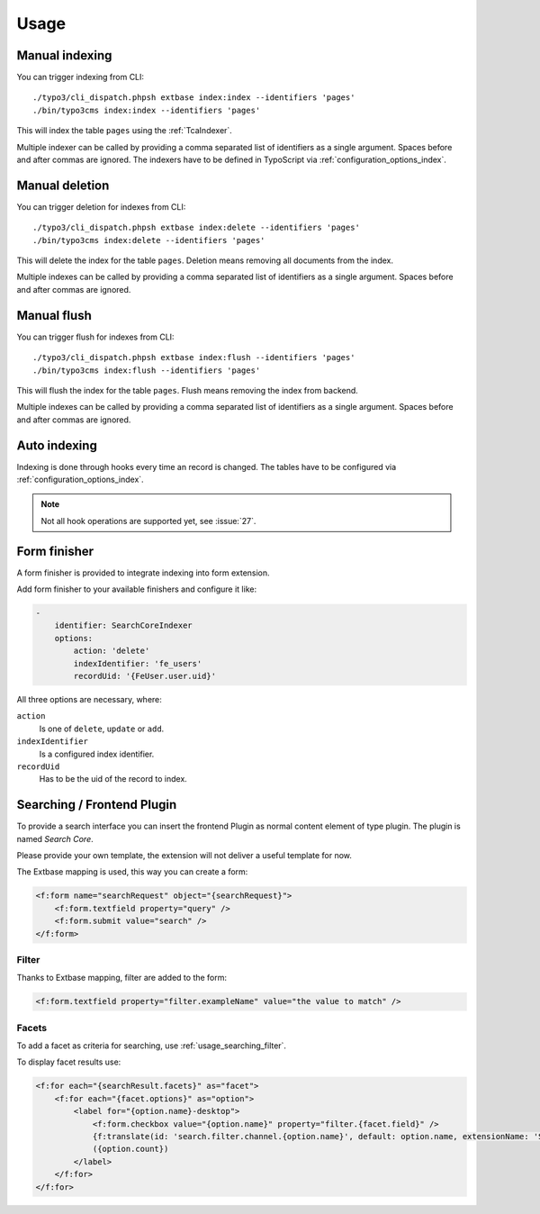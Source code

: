 .. highlight:: bash
.. _usage:

Usage
=====

.. _usage_manual_indexing:

Manual indexing
---------------

You can trigger indexing from CLI::

    ./typo3/cli_dispatch.phpsh extbase index:index --identifiers 'pages'
    ./bin/typo3cms index:index --identifiers 'pages'

This will index the table ``pages`` using the :ref:`TcaIndexer`.

Multiple indexer can be called by providing a comma separated list of identifiers as
a single argument. Spaces before and after commas are ignored.
The indexers have to be defined in TypoScript via :ref:`configuration_options_index`.

.. _usage_manual_deletion:

Manual deletion
---------------

You can trigger deletion for indexes from CLI::

    ./typo3/cli_dispatch.phpsh extbase index:delete --identifiers 'pages'
    ./bin/typo3cms index:delete --identifiers 'pages'

This will delete the index for the table ``pages``. Deletion means removing all
documents from the index.

Multiple indexes can be called by providing a comma separated list of identifiers as
a single argument. Spaces before and after commas are ignored.

.. _usage_manual_flush:

Manual flush
------------

You can trigger flush for indexes from CLI::

    ./typo3/cli_dispatch.phpsh extbase index:flush --identifiers 'pages'
    ./bin/typo3cms index:flush --identifiers 'pages'

This will flush the index for the table ``pages``. Flush means removing the index
from backend.

Multiple indexes can be called by providing a comma separated list of identifiers as
a single argument. Spaces before and after commas are ignored.

.. _usage_auto_indexing:

Auto indexing
-------------

Indexing is done through hooks every time an record is changed.
The tables have to be configured via :ref:`configuration_options_index`.

.. note::

  Not all hook operations are supported yet, see :issue:`27`.

.. _usage_form_finisher:

Form finisher
-------------

A form finisher is provided to integrate indexing into form extension.

Add form finisher to your available finishers and configure it like:

.. code-block:: yaml

    -
        identifier: SearchCoreIndexer
        options:
            action: 'delete'
            indexIdentifier: 'fe_users'
            recordUid: '{FeUser.user.uid}'

All three options are necessary, where:

``action``
    Is one of ``delete``, ``update`` or ``add``.
``indexIdentifier``
    Is a configured index identifier.
``recordUid``
    Has to be the uid of the record to index.

.. _usage_searching:

Searching / Frontend Plugin
---------------------------

To provide a search interface you can insert the frontend Plugin as normal content element of type
plugin. The plugin is named *Search Core*.

Please provide your own template, the extension will not deliver a useful template for now.

The Extbase mapping is used, this way you can create a form:

.. code-block:: html

   <f:form name="searchRequest" object="{searchRequest}">
       <f:form.textfield property="query" />
       <f:form.submit value="search" />
   </f:form>

.. _usage_searching_filter:

Filter
""""""

Thanks to Extbase mapping, filter are added to the form:

.. code-block:: html

   <f:form.textfield property="filter.exampleName" value="the value to match" />

.. _usage_searching_facets:

Facets
""""""

To add a facet as criteria for searching, use :ref:`usage_searching_filter`.

To display facet results use:

.. code-block:: html

    <f:for each="{searchResult.facets}" as="facet">
        <f:for each="{facet.options}" as="option">
            <label for="{option.name}-desktop">
                <f:form.checkbox value="{option.name}" property="filter.{facet.field}" />
                {f:translate(id: 'search.filter.channel.{option.name}', default: option.name, extensionName: 'SitePackage')}
                ({option.count})
            </label>
        </f:for>
    </f:for>

